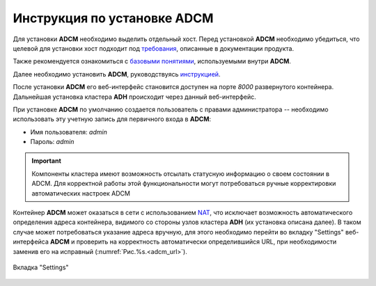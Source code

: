 Инструкция по установке ADCM
============================

Для установки **ADCM** необходимо выделить отдельный хост. Перед установкой **ADCM** необходимо убедиться, что целевой для установки хост подходит под `требования <https://docs.arenadata.io/adcm/user/requisites.html>`_, описанные в документации продукта. 

Также рекомендуется ознакомиться с `базовыми понятиями <https://docs.arenadata.io/adcm/user/concept.html>`_, используемыми внутри **ADCM**. 

Далее необходимо установить **ADCM**, руководствуясь `инструкцией <https://docs.arenadata.io/adcm/user/install.html>`_. 

После установки **ADCM** его веб-интерфейс становится доступен на порте *8000* развернутого контейнера. Дальнейшая установка кластера **ADH** происходит через данный веб-интерфейс.

При установке **ADCM** по умолчанию создается пользователь с правами администратора -- необходимо использовать эту учетную запись для первичного входа в **ADCM**:

+ Имя пользователя: *admin*
+ Пароль: *admin*

.. important:: Компоненты кластера имеют возможность отсылать статусную информацию о своем состоянии в ADCM. Для корректной работы этой функциональности могут потребоваться ручные корректировки автоматических настроек ADCM

Контейнер **ADCM** может оказаться в сети с использованием `NAT <https://en.wikipedia.org/wiki/Network_address_translation>`_, что исключает возможность автоматического определения адреса контейнера, видимого со стороны узлов кластера **ADH** (их установка описана далее). В таком случае может потребоваться указание адреса вручную, для этого необходимо перейти во вкладку "Settings" веб-интерфейса **ADCM** и проверить на корректность автоматически определившийся URL, при необходимости заменив его на исправный (:numref:`Рис.%s.<adcm_url>`).

.. _adcm_url:

.. figure:: ../imgs/install/adcm_url.png
   :align: center

   Вкладка "Settings"
